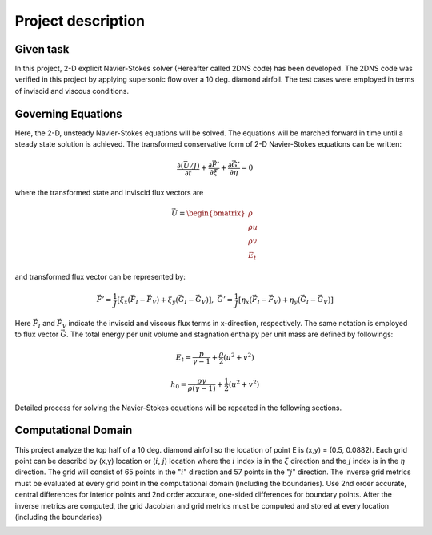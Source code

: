 Project description
===================

Given task
----------

In this project, 2-D explicit Navier-Stokes solver (Hereafter called 2DNS code) has been developed. The 2DNS code was verified in this project by applying supersonic flow over a 10 deg. diamond airfoil. The test cases were employed in terms of inviscid and viscous conditions.

Governing Equations
-------------------

Here, the 2-D, unsteady Navier-Stokes equations will be solved. The equations will be marched forward in time until a steady state solution is achieved. The transformed conservative form of 2-D Navier-Stokes equations can be written:

.. math::
   \frac{\partial \left ( \bar{U} / J \right )}{\partial t} + \frac{\partial \vec{F'}}{\partial \xi} + \frac{\partial \vec{G'}}{\partial \eta} = 0

where the transformed state and inviscid flux vectors are

.. math::
   \vec{U} = \begin{bmatrix} \rho\\ \rho u\\ \rho v\\ E_{t} \end{bmatrix}

and transformed flux vector can be represented by:

.. math::
   \vec{F'} = \frac{1}{J} \left [ \xi_{x} (\vec{F}_{I} - \vec{F}_{V}) + \xi_{y} (\vec{G}_{I} - \vec{G}_{V}) \right ],\;\;\;\; \vec{G'} = \frac{1}{J} \left [ \eta_{x} (\vec{F}_{I} - \vec{F}_{V}) + \eta_{y} (\vec{G}_{I} - \vec{G}_{V}) \right ]

Here :math:`\vec{F}_{I}` and :math:`\vec{F}_{V}` indicate the inviscid and viscous flux terms in x-direction, respectively. The same notation is employed to flux vector :math:`\vec{G}`. The total energy per unit volume and stagnation enthalpy per unit mass are defined by followings:

.. math::
   E_{t} = \frac{p}{\gamma - 1} + \frac{\rho}{2} \left ( u^{2} + v^{2} \right )


.. math::
   h_{0} = \frac{p \gamma}{\rho (\gamma - 1)} + \frac{1}{2} \left ( u^{2} + v^{2} \right )

Detailed process for solving the Navier-Stokes equations will be repeated in the following sections.


Computational Domain
--------------------

This project analyze the top half of a 10 deg. diamond airfoil so the location of point E is (x,y) = (0.5, 0.0882). Each grid point can be describd by (x,y) location or (:math:`i`, :math:`j`) location where the :math:`i` index is in the :math:`\xi` direction and the :math:`j` index is in the :math:`\eta` direction. The grid will consist of 65 points in the ":math:`i`" direction and 57 points in the ":math:`j`" direction. The inverse grid metrics must be evaluated at every grid point in the computational domain (including the boundaries). Use 2nd order accurate, central differences for interior points and 2nd order accurate, one-sided differences for boundary points. After the inverse metrics are computed, the grid Jacobian and grid metrics must be computed and stored at every location (including the boundaries)

.. image:: ./images/domain.png
   :width: 60%
